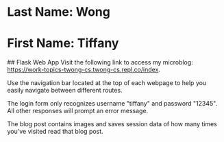 * Last Name: Wong
* First Name: Tiffany

## Flask Web App 
Visit the following link to access my microblog: https://work-topics-twong-cs.twong-cs.repl.co/index.

Use the navigation bar located at the top of each webpage to help you easily navigate between different routes. 

The login form only recognizes username "tiffany" and password "12345". All other responses will prompt an error message.

The blog post contains images and saves session data of how many times you've visited read that blog post.